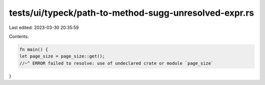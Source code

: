 tests/ui/typeck/path-to-method-sugg-unresolved-expr.rs
======================================================

Last edited: 2023-03-30 20:35:59

Contents:

.. code-block:: rs

    fn main() {
    let page_size = page_size::get();
    //~^ ERROR failed to resolve: use of undeclared crate or module `page_size`
}


